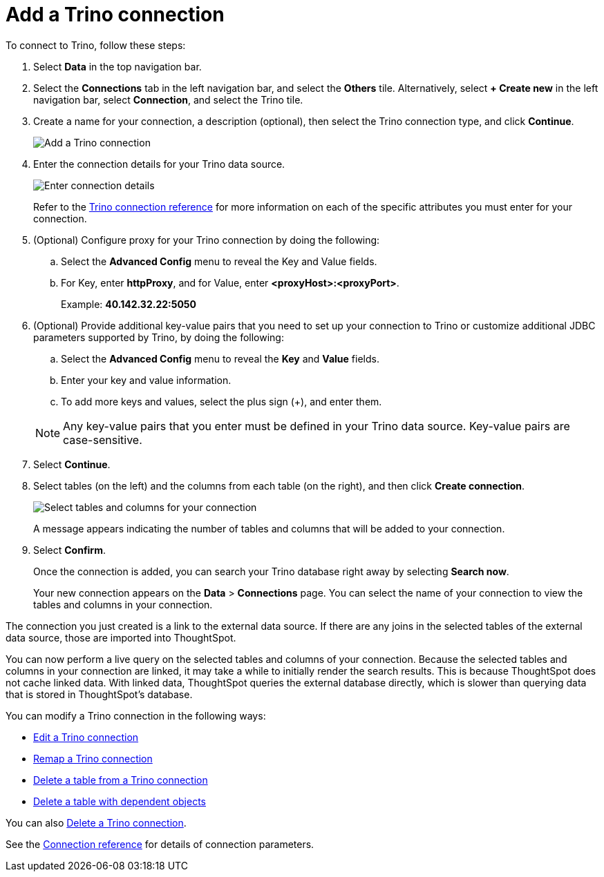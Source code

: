 = Add a {connection} connection
:last_updated: 9/21/2020
:linkattrs:
:page-aliases:
:experimental:
:connection: Trino
:description: Learn how to add a Trino connection.

To connect to {connection}, follow these steps:

. Select *Data* in the top navigation bar.
. Select the *Connections* tab in the left navigation bar, and select the *Others* tile. Alternatively, select *+ Create new* in the left navigation bar, select *Connection*, and select the {connection} tile.
+
// ![Click "+ Add connection"]({{ site.baseurl }}/images/redshift-addconnection.png "Click "+ add connection"")
+
// ![]({{ site.baseurl }}/images/new-connection.png "New db connect")
. Create a name for your connection, a description (optional), then select the {connection} connection type, and click *Continue*.
+
image::trino-connectiontype.png[Add a {connection} connection]

. Enter the connection details for your {connection} data source.
+
image::trino-connectiondetails.png[Enter connection details]
+
Refer to the xref:connections-trino-reference.adoc[{connection} connection reference] for more information on each of the specific attributes you must enter for your connection.
. (Optional) Configure proxy for your {connection} connection by doing the following:
.. Select the *Advanced Config* menu to reveal the Key and Value fields.
.. For Key, enter *httpProxy*, and for Value, enter *<proxyHost>:<proxyPort>*.
+
Example: *40.142.32.22:5050*
. (Optional) Provide additional key-value pairs that you need to set up your connection to {connection} or customize additional JDBC parameters supported by {connection}, by doing the following:
 .. Select the *Advanced Config* menu to reveal the *Key* and *Value* fields.
 .. Enter your key and value information.
 .. To add more keys and values, select the plus sign (+), and enter them.

+
NOTE: Any key-value pairs that you enter must be defined in your {connection} data source.
Key-value pairs are case-sensitive.
. Select *Continue*.
. Select tables (on the left) and the columns from each table (on the right), and then click *Create connection*.
+
image::snowflake-selecttables.png[Select tables and columns for your connection]
// ![Select tables and columns for your connection]({{ site.baseurl }}/images/Trino-selecttables.png "Select tables and columns for your connection")
+
A message appears indicating the number of tables and columns that will be added to your connection.

. Select *Confirm*.
+
Once the connection is added, you can search your {connection} database right away by selecting *Search now*.
// +
// image::starburst-connectioncreated.png[The "Connection created" screen]
+
Your new connection appears on the *Data* > *Connections* page.
You can select the name of your connection to view the tables and columns in your connection.

The connection you just created is a link to the external data source.
If there are any joins in the selected tables of the external data source, those are imported into ThoughtSpot.

You can now perform a live query on the selected tables and columns of your connection.
Because the selected tables and columns in your connection are linked, it may take a while to initially render the search results.
This is because ThoughtSpot does not cache linked data.
With linked data, ThoughtSpot queries the external database directly, which is slower than querying data that is stored in ThoughtSpot's database.

You can modify a {connection} connection in the following ways:

* xref:connections-trino-edit.adoc[Edit a {connection} connection]
* xref:connections-trino-remap.adoc[Remap a {connection} connection]
* xref:connections-trino-delete-table.adoc[Delete a table from a {connection} connection]
* xref:connections-trino-delete-table-dependencies.adoc[Delete a table with dependent objects]

You can also xref:connections-trino-delete.adoc[Delete a {connection} connection].

See the xref:connections-trino-reference.adoc[Connection reference] for details of connection parameters.
